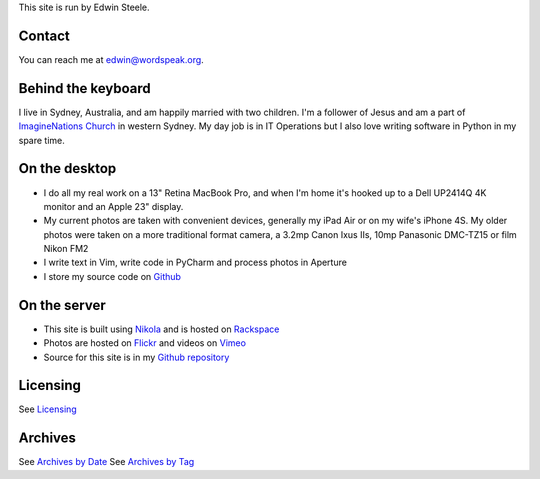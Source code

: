 .. title: About the author and the site
.. slug: about
.. date: 2013/01/12 16:29:40
.. tags: 
.. link: 
.. description: 


This site is run by Edwin Steele.

Contact
*******
You can reach me at edwin@wordspeak.org.

Behind the keyboard
*******************
I live in Sydney, Australia, and am happily married with two children. I'm a
follower of Jesus and am a part of `ImagineNations Church <http://www.imaginenationschurch.com>`_ in western Sydney. My day job is in IT
Operations but I also love writing software in Python in my spare time.

On the desktop
**************
* I do all my real work on a 13" Retina MacBook Pro, and when I'm home it's hooked up to a Dell UP2414Q 4K monitor and an Apple 23" display.
* My current photos are taken with convenient devices, generally my iPad Air or on my wife's iPhone 4S. My older photos were taken on a more traditional format camera, a 3.2mp Canon Ixus IIs, 10mp Panasonic DMC-TZ15 or film Nikon FM2
* I write text in Vim, write code in PyCharm and process photos in Aperture
* I store my source code on `Github <https://github.com/edwinsteele>`_

On the server
*************
* This site is built using `Nikola <http://getnikola.com>`_ and is hosted on `Rackspace <http://www.rackspace.com.au>`_
* Photos are hosted on `Flickr <http://www.flickr.com/photos/edwin_steele/>`_ and videos on `Vimeo <http://vimeo.com/edwinsteele/videos>`_
* Source for this site is in my `Github repository <https://github.com/edwinsteele/wordspeak.org>`_

Licensing
*********
See `Licensing </pages/licensing.html>`_

Archives
********
See `Archives by Date </archive.html>`_
See `Archives by Tag </categories/index.html>`_
